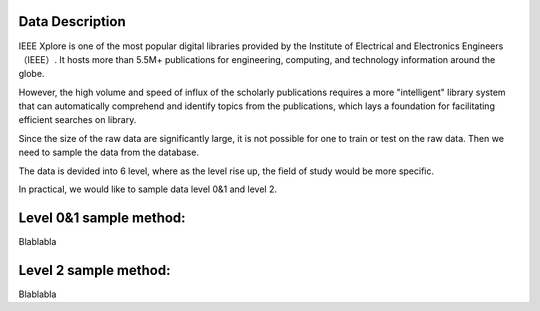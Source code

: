 Data Description
==============================================

IEEE Xplore is one of the most popular digital libraries provided by the Institute of Electrical and Electronics Engineers （IEEE）. It hosts more than 5.5M+ publications for engineering, computing, and technology information around the globe.

However, the high volume and speed of influx of the scholarly publications requires a more "intelligent" library system that can automatically comprehend and identify topics from the publications, which lays a foundation for facilitating efficient searches on library.

Since the size of the raw data are significantly large, it is not possible for one to train or test on the raw data. Then we need to sample the data from the database.

The data is devided into 6 level, where as the level rise up, the field of study would be more specific.

In practical, we would like to sample data level 0&1 and level 2.


Level 0&1 sample method:
==========================

Blablabla

Level 2 sample method:
==========================

Blablabla


